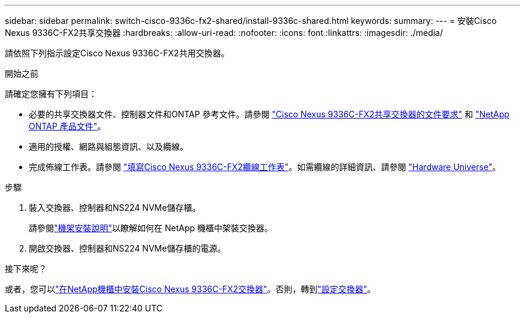 ---
sidebar: sidebar 
permalink: switch-cisco-9336c-fx2-shared/install-9336c-shared.html 
keywords:  
summary:  
---
= 安裝Cisco Nexus 9336C-FX2共享交換器
:hardbreaks:
:allow-uri-read: 
:nofooter: 
:icons: font
:linkattrs: 
:imagesdir: ./media/


[role="lead"]
請依照下列指示設定Cisco Nexus 9336C-FX2共用交換器。

.開始之前
請確定您擁有下列項目：

* 必要的共享交換器文件、控制器文件和ONTAP 參考文件。請參閱 link:required-documentation-9336c-shared.html["Cisco Nexus 9336C-FX2共享交換器的文件要求"] 和 https://docs.netapp.com/us-en/ontap/index.html["NetApp ONTAP 產品文件"^]。
* 適用的授權、網路與組態資訊、以及纜線。
* 完成佈線工作表。請參閱 link:cable-9336c-shared.html["填寫Cisco Nexus 9336C-FX2纜線工作表"]。如需纜線的詳細資訊、請參閱 https://hwu.netapp.com["Hardware Universe"]。


.步驟
. 裝入交換器、控制器和NS224 NVMe儲存櫃。
+
請參閱link:../switch-cisco-9336c-fx2/install-switch-and-passthrough-panel-9336c-cluster.html["機架安裝說明"]以瞭解如何在 NetApp 機櫃中架裝交換器。

. 開啟交換器、控制器和NS224 NVMe儲存櫃的電源。


.接下來呢？
或者，您可以link:install-switch-and-passthrough-panel-9336c-shared.html["在NetApp機櫃中安裝Cisco Nexus 9336C-FX2交換器"]。否則，轉到link:setup-and-configure-9336c-shared.html["設定交換器"]。
